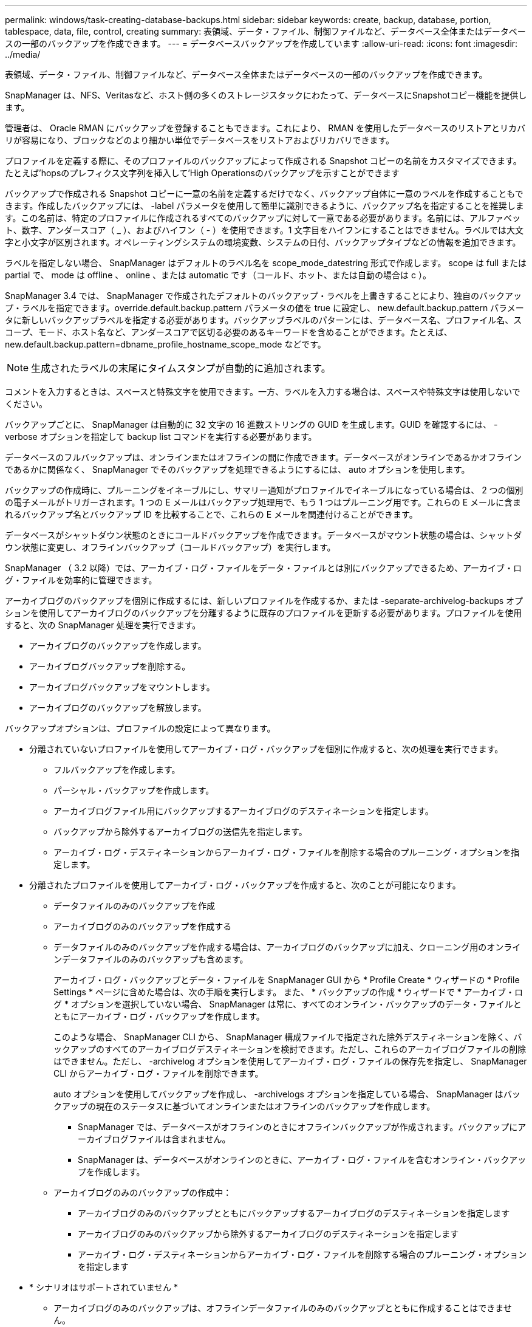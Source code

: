 ---
permalink: windows/task-creating-database-backups.html 
sidebar: sidebar 
keywords: create, backup, database, portion, tablespace, data, file, control, creating 
summary: 表領域、データ・ファイル、制御ファイルなど、データベース全体またはデータベースの一部のバックアップを作成できます。 
---
= データベースバックアップを作成しています
:allow-uri-read: 
:icons: font
:imagesdir: ../media/


[role="lead"]
表領域、データ・ファイル、制御ファイルなど、データベース全体またはデータベースの一部のバックアップを作成できます。

SnapManager は、NFS、Veritasなど、ホスト側の多くのストレージスタックにわたって、データベースにSnapshotコピー機能を提供します。

管理者は、 Oracle RMAN にバックアップを登録することもできます。これにより、 RMAN を使用したデータベースのリストアとリカバリが容易になり、ブロックなどのより細かい単位でデータベースをリストアおよびリカバリできます。

プロファイルを定義する際に、そのプロファイルのバックアップによって作成される Snapshot コピーの名前をカスタマイズできます。たとえば'hopsのプレフィクス文字列を挿入して'High Operationsのバックアップを示すことができます

バックアップで作成される Snapshot コピーに一意の名前を定義するだけでなく、バックアップ自体に一意のラベルを作成することもできます。作成したバックアップには、 -label パラメータを使用して簡単に識別できるように、バックアップ名を指定することを推奨します。この名前は、特定のプロファイルに作成されるすべてのバックアップに対して一意である必要があります。名前には、アルファベット、数字、アンダースコア（ _ ）、およびハイフン（ - ）を使用できます。1 文字目をハイフンにすることはできません。ラベルでは大文字と小文字が区別されます。オペレーティングシステムの環境変数、システムの日付、バックアップタイプなどの情報を追加できます。

ラベルを指定しない場合、 SnapManager はデフォルトのラベル名を scope_mode_datestring 形式で作成します。 scope は full または partial で、 mode は offline 、 online 、または automatic です（コールド、ホット、または自動の場合は c ）。

SnapManager 3.4 では、 SnapManager で作成されたデフォルトのバックアップ・ラベルを上書きすることにより、独自のバックアップ・ラベルを指定できます。override.default.backup.pattern パラメータの値を true に設定し、 new.default.backup.pattern パラメータに新しいバックアップラベルを指定する必要があります。バックアップラベルのパターンには、データベース名、プロファイル名、スコープ、モード、ホスト名など、アンダースコアで区切る必要のあるキーワードを含めることができます。たとえば、 new.default.backup.pattern=dbname_profile_hostname_scope_mode などです。


NOTE: 生成されたラベルの末尾にタイムスタンプが自動的に追加されます。

コメントを入力するときは、スペースと特殊文字を使用できます。一方、ラベルを入力する場合は、スペースや特殊文字は使用しないでください。

バックアップごとに、 SnapManager は自動的に 32 文字の 16 進数ストリングの GUID を生成します。GUID を確認するには、 -verbose オプションを指定して backup list コマンドを実行する必要があります。

データベースのフルバックアップは、オンラインまたはオフラインの間に作成できます。データベースがオンラインであるかオフラインであるかに関係なく、 SnapManager でそのバックアップを処理できるようにするには、 auto オプションを使用します。

バックアップの作成時に、プルーニングをイネーブルにし、サマリー通知がプロファイルでイネーブルになっている場合は、 2 つの個別の電子メールがトリガーされます。1 つの E メールはバックアップ処理用で、もう 1 つはプルーニング用です。これらの E メールに含まれるバックアップ名とバックアップ ID を比較することで、これらの E メールを関連付けることができます。

データベースがシャットダウン状態のときにコールドバックアップを作成できます。データベースがマウント状態の場合は、シャットダウン状態に変更し、オフラインバックアップ（コールドバックアップ）を実行します。

SnapManager （ 3.2 以降）では、アーカイブ・ログ・ファイルをデータ・ファイルとは別にバックアップできるため、アーカイブ・ログ・ファイルを効率的に管理できます。

アーカイブログのバックアップを個別に作成するには、新しいプロファイルを作成するか、または -separate-archivelog-backups オプションを使用してアーカイブログのバックアップを分離するように既存のプロファイルを更新する必要があります。プロファイルを使用すると、次の SnapManager 処理を実行できます。

* アーカイブログのバックアップを作成します。
* アーカイブログバックアップを削除する。
* アーカイブログバックアップをマウントします。
* アーカイブログのバックアップを解放します。


バックアップオプションは、プロファイルの設定によって異なります。

* 分離されていないプロファイルを使用してアーカイブ・ログ・バックアップを個別に作成すると、次の処理を実行できます。
+
** フルバックアップを作成します。
** パーシャル・バックアップを作成します。
** アーカイブログファイル用にバックアップするアーカイブログのデスティネーションを指定します。
** バックアップから除外するアーカイブログの送信先を指定します。
** アーカイブ・ログ・デスティネーションからアーカイブ・ログ・ファイルを削除する場合のプルーニング・オプションを指定します。


* 分離されたプロファイルを使用してアーカイブ・ログ・バックアップを作成すると、次のことが可能になります。
+
** データファイルのみのバックアップを作成
** アーカイブログのみのバックアップを作成する
** データファイルのみのバックアップを作成する場合は、アーカイブログのバックアップに加え、クローニング用のオンラインデータファイルのみのバックアップも含めます。
+
アーカイブ・ログ・バックアップとデータ・ファイルを SnapManager GUI から * Profile Create * ウィザードの * Profile Settings * ページに含めた場合は、次の手順を実行します。 また、 * バックアップの作成 * ウィザードで * アーカイブ・ログ * オプションを選択していない場合、 SnapManager は常に、すべてのオンライン・バックアップのデータ・ファイルとともにアーカイブ・ログ・バックアップを作成します。

+
このような場合、 SnapManager CLI から、 SnapManager 構成ファイルで指定された除外デスティネーションを除く、バックアップのすべてのアーカイブログデスティネーションを検討できます。ただし、これらのアーカイブログファイルの削除はできません。ただし、 -archivelog オプションを使用してアーカイブ・ログ・ファイルの保存先を指定し、 SnapManager CLI からアーカイブ・ログ・ファイルを削除できます。

+
auto オプションを使用してバックアップを作成し、 -archivelogs オプションを指定している場合、 SnapManager はバックアップの現在のステータスに基づいてオンラインまたはオフラインのバックアップを作成します。

+
*** SnapManager では、データベースがオフラインのときにオフラインバックアップが作成されます。バックアップにアーカイブログファイルは含まれません。
*** SnapManager は、データベースがオンラインのときに、アーカイブ・ログ・ファイルを含むオンライン・バックアップを作成します。


** アーカイブログのみのバックアップの作成中：
+
*** アーカイブログのみのバックアップとともにバックアップするアーカイブログのデスティネーションを指定します
*** アーカイブログのみのバックアップから除外するアーカイブログのデスティネーションを指定します
*** アーカイブ・ログ・デスティネーションからアーカイブ・ログ・ファイルを削除する場合のプルーニング・オプションを指定します




* * シナリオはサポートされていません *
+
** アーカイブログのみのバックアップは、オフラインデータファイルのみのバックアップとともに作成することはできません。
** アーカイブログファイルがバックアップされていない場合は、アーカイブログファイルの削除はできません。
** アーカイブログファイルに対して Flash Recovery Area （ FRA ）が有効になっている場合は、アーカイブログファイルのプルーニングを実行できません。
+
フラッシュリカバリ領域でアーカイブログの場所を指定する場合は、 archive_log_dest パラメータでアーカイブログの場所も指定してください。






NOTE: アーカイブログのバックアップを作成するときは、完全なアーカイブログのデスティネーションパスを二重引用符で囲み、デスティネーションパスをカンマで区切って入力する必要があります。パスの区切り文字は、 1 つではなく 2 つのバックスラッシュ（ \\ ）で指定する必要があります。

オンラインデータファイルバックアップのラベルにアーカイブログバックアップを含めるように指定すると、データファイルバックアップのラベルには接尾辞（ _logs ）が付加されます。このサフィックスを設定するには、 SnapManager 構成ファイルのパラメータサフィックス .backup.label.with .logs を変更します。

たとえば、値を suffix.backup.label.with .logs=arc と指定すると、 _logs のデフォルト値が _arc に変更されます。

バックアップに含めるアーカイブログのデスティネーションを指定していない場合、 SnapManager には、データベースに設定されているすべてのアーカイブログのデスティネーションが含まれます。

いずれかのデスティネーションに欠落しているアーカイブログファイルがある場合、 SnapManager は、欠落しているアーカイブログファイルが他のアーカイブログデスティネーションにある場合でも、それらのアーカイブログファイルの前に作成されたアーカイブログファイルをすべてスキップします。

アーカイブログのバックアップを作成する際には、バックアップに含めるアーカイブログファイルのデスティネーションを指定する必要があります。また、設定パラメータで、アーカイブログファイルをバックアップ内の欠落ファイルよりも常に多く含めるように設定できます。


NOTE: デフォルトでは、この構成パラメータは true に設定され、不足しているファイルを除くすべてのアーカイブログファイルが対象になります。独自のアーカイブ・ログ削除スクリプトを使用する場合、またはアーカイブ・ログ・デスティネーションからアーカイブ・ログ・ファイルを手動で削除する場合は、このパラメータを無効にして、 SnapManager でアーカイブ・ログ・ファイルをスキップし、バックアップをさらに続行できます。

SnapManager では、アーカイブログのバックアップに関して次の SnapManager 処理がサポートされません。

* アーカイブログのバックアップをクローニングする
* アーカイブログのバックアップをリストアする
* アーカイブログのバックアップを検証する


SnapManager では、フラッシュリカバリ領域のデスティネーションからアーカイブログファイルをバックアップすることもできます。

.ステップ
. 次のコマンドを入力します。
+
SMSAP backup create -profile profile_name｛[-full｛-online |-offline |-auto｝[-retain｛-hourly |-daily |-comment|-monthly |-unlimited｝][-verify]|[-data [[-files[files]|[-tablespaces [--tablespaces [--unlimited |-label]-retain-abell-ontap]|-retain-abel-backupabel|-ontap] [-backup-destpath1[,[path2]][-exclude-destpath1[,path2]][-prunelogs {-all |-untSCNuntilscn|-until -date yyyy-mm-dd：HH：MM：MM：-before｛-months |-days |-wee|-weeks |-que-destdumprune d]-destpath1 -destforce-destforce-untump[-dump][-d]-dest-dprune [-des]-destpath1}][-dprune

+
|===
| 状況 | 作業 


 a| 
* オンラインとオフラインのどちらのデータベースのバックアップを作成するかを指定します。 SnapManager でオンラインとオフラインのどちらのデータベースを処理するかは指定しません *
 a| 
オフラインデータベースのバックアップを作成するには、 -offline を指定します。オンラインデータベースのバックアップを作成するには、 -online を指定します。

これらのオプションを使用する場合は、autoオプションは使用できません。



 a| 
* データベースがオンラインかオフラインかにかかわらず、 SnapManager がデータベースのバックアップを処理できるようにするかどうかを指定します。 *
 a| 
auto オプションを指定します。このオプションを使用する場合は、 --offline オプションまたは -online オプションは使用できません。



 a| 
* 特定のファイルのパーシャル・バックアップを実行するかどうかを指定します *
 a| 
-data-filesオプションを指定し、ファイルをカンマで区切ってリストします。たとえば、F1、F2、およびF3のファイル名をオプションの後にリストします。

Windowsでデータファイルのパーシャル・バックアップを作成する例

[listing]
----

smsap backup create -profile nosep -data -files "J:\\mnt\\user\\user.dbf" -online
-label partial_datafile_backup -verbose
----


 a| 
* 特定の表領域のパーシャル・バックアップを実行するかどうかを指定します。 *
 a| 
-data-tablespacesオプションを指定し、カンマで区切った表領域をリストします。たとえば、オプションのあとにTS1、TS2、およびTS3を使用します。

SnapManager では、読み取り専用表領域のバックアップがサポートされます。バックアップの作成時に、 SnapManager は読み取り専用テーブルスペースを読み取り / 書き込みに変更します。バックアップの作成後、表領域は読み取り専用に変更されます。

例：パーシャル・テーブルスペース・バックアップを作成する

[listing]
----
smsap backup create -profile nosep -data -tablespaces tb2 -online -label partial_tablespace_bkup -verbose
----


 a| 
* 各バックアップに一意のラベルを作成するかどうかを full_hot_mybackup_label * という形式で指定します
 a| 
Windowsの場合は、次の例を入力します。

[listing]
----

smsap backup create -online -full -profile targetdb1_prof1
-label full_hot_my_backup_label   -verbose
----


 a| 
* アーカイブ・ログ・ファイルのバックアップを ' データ・ファイルとは別に作成するかどうかを指定します *
 a| 
次のオプションと変数を指定します。

** -archivelog アーカイブ・ログ・ファイルのバックアップを作成します
** -backup-dest では、バックアップするアーカイブ・ログ・ファイルのデスティネーションを指定します。
** -exclude-dest には、除外するアーカイブログのデスティネーションを指定します。
** -label は、アーカイブログファイルバックアップのラベルを指定します。



NOTE: backup-destオプションまたは-exclude-destオプションのいずれかを指定する必要があります。

この 2 つのオプションを両方指定してバックアップを実行すると、無効なバックアップオプションを指定した場合にエラー・メッセージが表示されます。backup-dest 、または exclude-dest のいずれかのオプションを指定します。

アーカイブログファイルのバックアップを Windows で別途作成する例

[listing]
----

smsap backup create -profile nosep -archivelogs -backup-dest "J:\\mnt\\archive_dest_2\\" -label archivelog_backup -verbose
----


 a| 
* データ・ファイルとアーカイブ・ログ・ファイルのバックアップを一緒に作成するかどうかを指定します *
 a| 
 Specify the following options and variables:
** データ・ファイルを指定する DATA オプション
** -archivelog オプションを使用してアーカイブ・ログ・ファイルを指定しますWindows でのデータ・ファイルとアーカイブ・ログ・ファイルのバックアップ例
+
[listing]
----

smsap backup create -profile nosep -data -online -archivelogs -backup-dest "J:\\mnt\\archive_dest_2\\" -label data_arch_backup
-verbose
----




 a| 
* バックアップ作成時にアーカイブ・ログ・ファイルのプルーニングを実行するかどうかを指定します *
 a| 
 Specify the following options and variables:
** -prunelogs ：アーカイブログのデスティネーションからアーカイブログファイルを削除するように指定します
+
*** -all は、アーカイブログデスティネーションからすべてのアーカイブログファイルを削除するように指定します。
*** -until -scnuntil -scn は、指定した SCN までアーカイブ・ログ・ファイルを削除するように指定します。
*** -until dateyyyyy-mm-dd ： HH ： MM ： ss ：指定した期間までアーカイブログファイルを削除するように指定します。
*** -before オプションは、指定した期間（日数、月数、週数、時間）前にアーカイブログファイルを削除するように指定します。
*** -prune-destprune_dest1 、 [prune_dest2 は、バックアップの作成時にアーカイブ・ログ・デスティネーションからアーカイブ・ログ・ファイルを削除するように指定します。* 注意： * アーカイブ・ログ・ファイルに対して Flash Recovery Area （ FRA ）が有効になっている場合、アーカイブ・ログ・ファイルのプルーニングはできません。




Windows でバックアップを作成する際に、すべてのアーカイブ・ログ・ファイルを削除する例を示します

[listing]
----

smsap backup create -profile nosep
 -archivelogs -label archive_prunebackup1 -backup-dest "E:\\oracle\\MDV\\oraarch\\MDVarch,J:\\
" -prunelogs -all -prune-dest "E:\\oracle\\MDV\\oraarch\\MDVarch,J:\\" -verbose
----


 a| 
* バックアップに関するコメントを追加するかどうかを指定します。 *
 a| 
comment に続けて概要文字列を指定します。



 a| 
* 現在の状態にかかわらず、指定した状態にデータベースを強制的にバックアップするかどうかを指定します
 a| 
force オプションを指定します。



 a| 
* バックアップの作成時に検証を実行するかどうかを指定します。 *
 a| 
verify オプションを指定します。



 a| 
* データベース・バックアップ処理後にダンプ・ファイルを収集するかどうかを指定します。 *
 a| 
backup create コマンドの最後に -dump オプションを指定します。

|===




== 例

[listing]
----
smsap backup create -profile targetdb1_prof1 -full -online -force  -verify
----
* 関連情報 *

xref:concept-snapshot-copy-naming.adoc[Snapshot コピーの命名規則]

xref:task-creating-pretask-post-task-and-policy-scripts.adoc[プリタスクスクリプト、ポストタスクスクリプト、ポリシースクリプトの作成]

xref:task-creating-task-scripts.adoc[タスクスクリプトの作成]

xref:task-storing-the-task-scripts.adoc[タスクスクリプトの保存]

xref:reference-the-smosmsapbackup-create-command.adoc[SMSAPのbackup createコマンドを使用します]

xref:task-creating-or-updating-post-scripts.adoc[ポストスクリプトの作成または更新]
